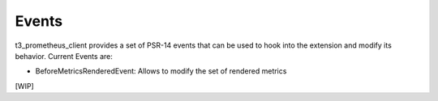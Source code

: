 .. _events:

Events
======

t3_prometheus_client provides a set of PSR-14 events that can be used to hook into the extension and modify its behavior.
Current Events are:

* BeforeMetricsRenderedEvent: Allows to modify the set of rendered metrics 

[WIP]